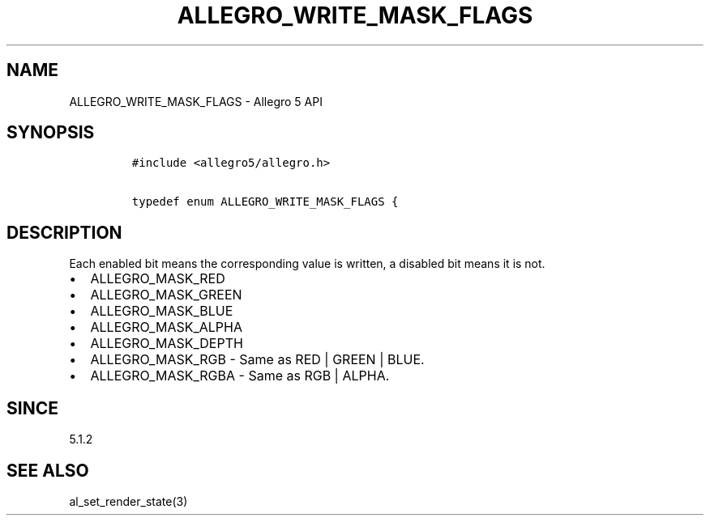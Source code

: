 .\" Automatically generated by Pandoc 1.19.2.4
.\"
.TH "ALLEGRO_WRITE_MASK_FLAGS" "3" "" "Allegro reference manual" ""
.hy
.SH NAME
.PP
ALLEGRO_WRITE_MASK_FLAGS \- Allegro 5 API
.SH SYNOPSIS
.IP
.nf
\f[C]
#include\ <allegro5/allegro.h>

typedef\ enum\ ALLEGRO_WRITE_MASK_FLAGS\ {
\f[]
.fi
.SH DESCRIPTION
.PP
Each enabled bit means the corresponding value is written, a disabled
bit means it is not.
.IP \[bu] 2
ALLEGRO_MASK_RED
.IP \[bu] 2
ALLEGRO_MASK_GREEN
.IP \[bu] 2
ALLEGRO_MASK_BLUE
.IP \[bu] 2
ALLEGRO_MASK_ALPHA
.IP \[bu] 2
ALLEGRO_MASK_DEPTH
.IP \[bu] 2
ALLEGRO_MASK_RGB \- Same as RED | GREEN | BLUE.
.IP \[bu] 2
ALLEGRO_MASK_RGBA \- Same as RGB | ALPHA.
.SH SINCE
.PP
5.1.2
.SH SEE ALSO
.PP
al_set_render_state(3)
